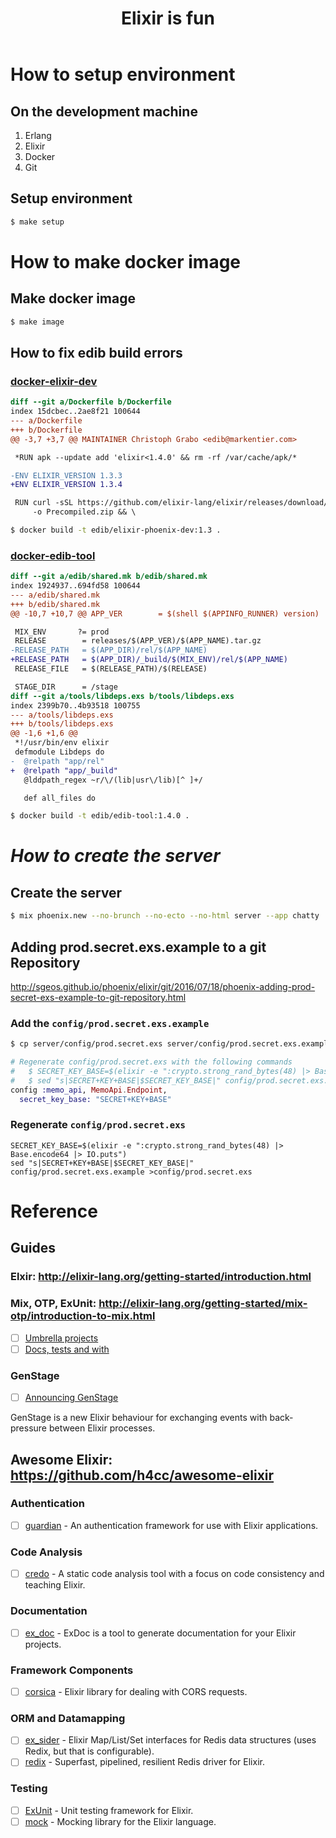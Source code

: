 #+TITLE:Elixir is fun
#+OPTIONS: ^:{}

* How to setup environment

** On the development machine

1. Erlang
2. Elixir
3. Docker
4. Git

** Setup environment

#+BEGIN_SRC bash
$ make setup
#+END_SRC

* How to make docker image

** Make docker image

#+BEGIN_SRC bash
$ make image
#+END_SRC

** How to fix edib build errors

*** [[https://github.com/edib-tool/docker-elixir-dev][docker-elixir-dev]]

#+BEGIN_SRC diff
diff --git a/Dockerfile b/Dockerfile
index 15dcbec..2ae8f21 100644
--- a/Dockerfile
+++ b/Dockerfile
@@ -3,7 +3,7 @@ MAINTAINER Christoph Grabo <edib@markentier.com>
 
 *RUN apk --update add 'elixir<1.4.0' && rm -rf /var/cache/apk/*
 
-ENV ELIXIR_VERSION 1.3.3
+ENV ELIXIR_VERSION 1.3.4
 
 RUN curl -sSL https://github.com/elixir-lang/elixir/releases/download/v${ELIXIR_VERSION}/Precompiled.zip \
     -o Precompiled.zip && \
#+END_SRC

#+BEGIN_SRC bash
$ docker build -t edib/elixir-phoenix-dev:1.3 .
#+END_SRC

*** [[https://github.com/edib-tool/docker-edib-tool][docker-edib-tool]]

#+BEGIN_SRC diff
diff --git a/edib/shared.mk b/edib/shared.mk
index 1924937..694fd58 100644
--- a/edib/shared.mk
+++ b/edib/shared.mk
@@ -10,7 +10,7 @@ APP_VER        = $(shell $(APPINFO_RUNNER) version)
 
 MIX_ENV       ?= prod
 RELEASE        = releases/$(APP_VER)/$(APP_NAME).tar.gz
-RELEASE_PATH   = $(APP_DIR)/rel/$(APP_NAME)
+RELEASE_PATH   = $(APP_DIR)/_build/$(MIX_ENV)/rel/$(APP_NAME)
 RELEASE_FILE   = $(RELEASE_PATH)/$(RELEASE)
 
 STAGE_DIR      = /stage
diff --git a/tools/libdeps.exs b/tools/libdeps.exs
index 2399b70..4b93518 100755
--- a/tools/libdeps.exs
+++ b/tools/libdeps.exs
@@ -1,6 +1,6 @@
 *!/usr/bin/env elixir
 defmodule Libdeps do
-  @relpath "app/rel"
+  @relpath "app/_build"
   @lddpath_regex ~r/\/(lib|usr\/lib)[^ ]+/
 
   def all_files do
#+END_SRC

#+BEGIN_SRC bash
$ docker build -t edib/edib-tool:1.4.0 .
#+END_SRC

* /How to create the server/
** Create the server

#+BEGIN_SRC bash
$ mix phoenix.new --no-brunch --no-ecto --no-html server --app chatty
#+END_SRC

** Adding prod.secret.exs.example to a git Repository

[[http://sgeos.github.io/phoenix/elixir/git/2016/07/18/phoenix-adding-prod-secret-exs-example-to-git-repository.html]]

*** Add the ~config/prod.secret.exs.example~

#+BEGIN_SRC bash
$ cp server/config/prod.secret.exs server/config/prod.secret.exs.example
#+END_SRC

#+BEGIN_SRC elixir
# Regenerate config/prod.secret.exs with the following commands
#   $ SECRET_KEY_BASE=$(elixir -e ":crypto.strong_rand_bytes(48) |> Base.encode64 |> IO.puts")
#   $ sed "s|SECRET+KEY+BASE|$SECRET_KEY_BASE|" config/prod.secret.exs.example >config/prod.secret.exs
config :memo_api, MemoApi.Endpoint,
  secret_key_base: "SECRET+KEY+BASE"
#+END_SRC

*** Regenerate ~config/prod.secret.exs~

#+BEGIN_SRC shell
SECRET_KEY_BASE=$(elixir -e ":crypto.strong_rand_bytes(48) |> Base.encode64 |> IO.puts")
sed "s|SECRET+KEY+BASE|$SECRET_KEY_BASE|" config/prod.secret.exs.example >config/prod.secret.exs
#+END_SRC

* Reference
** Guides
*** Elxir: [[http://elixir-lang.org/getting-started/introduction.html]]
*** Mix, OTP, ExUnit: [[http://elixir-lang.org/getting-started/mix-otp/introduction-to-mix.html]]
    - [ ] [[http://elixir-lang.org/getting-started/mix-otp/dependencies-and-umbrella-apps.html#umbrella-projects][Umbrella projects]]
    - [ ] [[http://elixir-lang.org/getting-started/mix-otp/docs-tests-and-with.html][Docs, tests and with]]
*** GenStage
    - [ ] [[http://elixir-lang.org/blog/2016/07/14/announcing-genstage/][Announcing GenStage]]
    GenStage is a new Elixir behaviour for exchanging events with back-pressure between Elixir processes.
** Awesome Elixir: [[https://github.com/h4cc/awesome-elixir]]
*** Authentication
    - [ ] [[https://github.com/ueberauth/guardian][guardian]] - An authentication framework for use with Elixir applications.
*** Code Analysis
    - [ ] [[https://github.com/rrrene/credo][credo]] - A static code analysis tool with a focus on code consistency and teaching Elixir.
*** Documentation
    - [ ] [[https://github.com/elixir-lang/ex_doc][ex_doc]] - ExDoc is a tool to generate documentation for your Elixir projects.
*** Framework Components
    - [ ] [[https://github.com/whatyouhide/corsica][corsica]] - Elixir library for dealing with CORS requests.
*** ORM and Datamapping
    - [ ] [[https://github.com/ephe-meral/ex_sider][ex_sider]] - Elixir Map/List/Set interfaces for Redis data structures (uses Redix, but that is configurable).
    - [ ] [[https://github.com/whatyouhide/redix][redix]] - Superfast, pipelined, resilient Redis driver for Elixir.
*** Testing
    - [ ] [[https://hexdocs.pm/ex_unit/ExUnit.html][ExUnit]] - Unit testing framework for Elixir.
    - [ ] [[https://github.com/jjh42/mock][mock]] - Mocking library for the Elixir language.
